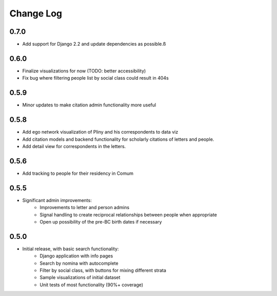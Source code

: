 Change Log
----------

0.7.0
=====
* Add support for Django 2.2 and update dependencies as possible.ß


0.6.0
=====
* Finalize visualizations for now (TODO: better accessibility)
* Fix bug where filtering people list by social class could result in 404s

0.5.9
=====
* Minor updates to make citation admin functionality more useful

0.5.8
=====
* Add ego network visualization of Pliny and his correspondents to data viz
* Add citation models and backend functionality for scholarly citations of letters and people.
* Add detail view for correspondents in the letters.

0.5.6
=====

* Add tracking to people for their residency in Comum

0.5.5
=====

* Significant admin improvements:
   * Improvements to letter and person admins
   * Signal handling to create reciprocal relationships between people when appropriate
   * Open up possibility of the pre-BC birth dates if necessary

0.5.0
=====

* Initial release, with basic search functionality:
   * Django application with info pages
   * Search by nomina with autocomplete
   * Filter by social class, with buttons for mixing different strata
   * Sample visualizations of initial dataset
   * Unit tests of most functionality (90%+ coverage)
